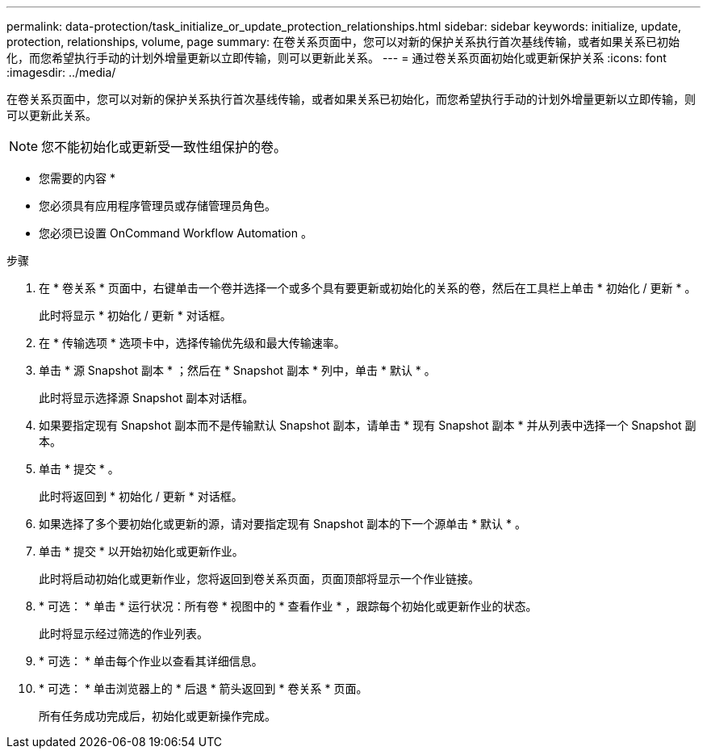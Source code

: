 ---
permalink: data-protection/task_initialize_or_update_protection_relationships.html 
sidebar: sidebar 
keywords: initialize, update, protection, relationships, volume, page 
summary: 在卷关系页面中，您可以对新的保护关系执行首次基线传输，或者如果关系已初始化，而您希望执行手动的计划外增量更新以立即传输，则可以更新此关系。 
---
= 通过卷关系页面初始化或更新保护关系
:icons: font
:imagesdir: ../media/


[role="lead"]
在卷关系页面中，您可以对新的保护关系执行首次基线传输，或者如果关系已初始化，而您希望执行手动的计划外增量更新以立即传输，则可以更新此关系。

[NOTE]
====
您不能初始化或更新受一致性组保护的卷。

====
* 您需要的内容 *

* 您必须具有应用程序管理员或存储管理员角色。
* 您必须已设置 OnCommand Workflow Automation 。


.步骤
. 在 * 卷关系 * 页面中，右键单击一个卷并选择一个或多个具有要更新或初始化的关系的卷，然后在工具栏上单击 * 初始化 / 更新 * 。
+
此时将显示 * 初始化 / 更新 * 对话框。

. 在 * 传输选项 * 选项卡中，选择传输优先级和最大传输速率。
. 单击 * 源 Snapshot 副本 * ；然后在 * Snapshot 副本 * 列中，单击 * 默认 * 。
+
此时将显示选择源 Snapshot 副本对话框。

. 如果要指定现有 Snapshot 副本而不是传输默认 Snapshot 副本，请单击 * 现有 Snapshot 副本 * 并从列表中选择一个 Snapshot 副本。
. 单击 * 提交 * 。
+
此时将返回到 * 初始化 / 更新 * 对话框。

. 如果选择了多个要初始化或更新的源，请对要指定现有 Snapshot 副本的下一个源单击 * 默认 * 。
. 单击 * 提交 * 以开始初始化或更新作业。
+
此时将启动初始化或更新作业，您将返回到卷关系页面，页面顶部将显示一个作业链接。

. * 可选： * 单击 * 运行状况：所有卷 * 视图中的 * 查看作业 * ，跟踪每个初始化或更新作业的状态。
+
此时将显示经过筛选的作业列表。

. * 可选： * 单击每个作业以查看其详细信息。
. * 可选： * 单击浏览器上的 * 后退 * 箭头返回到 * 卷关系 * 页面。
+
所有任务成功完成后，初始化或更新操作完成。


